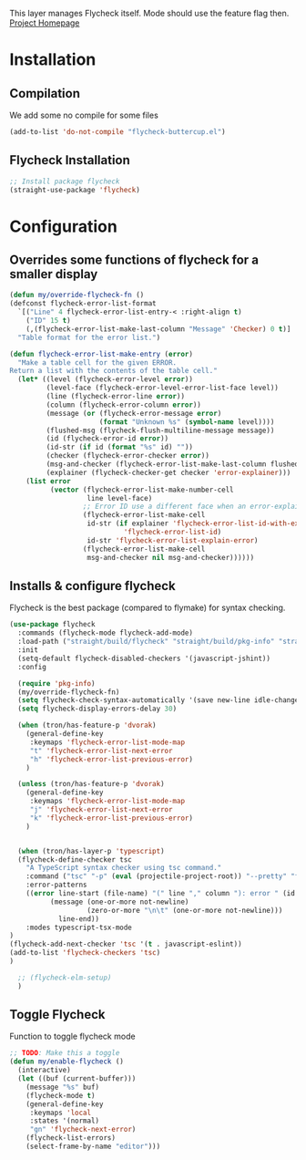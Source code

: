 This layer manages Flycheck itself. Mode should use the feature flag then.
[[https://www.flycheck.org/en/latest/][Project Homepage]]

* Installation
** Compilation
We add some no compile for some files
#+BEGIN_SRC emacs-lisp :tangle install.el
(add-to-list 'do-not-compile "flycheck-buttercup.el")
#+END_SRC
** Flycheck Installation
#+BEGIN_SRC emacs-lisp :tangle install.el
;; Install package flycheck
(straight-use-package 'flycheck)
#+END_SRC

* Configuration

** Overrides some functions of flycheck for a smaller display
#+BEGIN_SRC emacs-lisp :tangle config.el
(defun my/override-flycheck-fn ()
(defconst flycheck-error-list-format
  `[("Line" 4 flycheck-error-list-entry-< :right-align t)
    ("ID" 15 t)
    (,(flycheck-error-list-make-last-column "Message" 'Checker) 0 t)]
  "Table format for the error list.")

(defun flycheck-error-list-make-entry (error)
  "Make a table cell for the given ERROR.
Return a list with the contents of the table cell."
  (let* ((level (flycheck-error-level error))
         (level-face (flycheck-error-level-error-list-face level))
         (line (flycheck-error-line error))
         (column (flycheck-error-column error))
         (message (or (flycheck-error-message error)
                      (format "Unknown %s" (symbol-name level))))
         (flushed-msg (flycheck-flush-multiline-message message))
         (id (flycheck-error-id error))
         (id-str (if id (format "%s" id) ""))
         (checker (flycheck-error-checker error))
         (msg-and-checker (flycheck-error-list-make-last-column flushed-msg checker))
         (explainer (flycheck-checker-get checker 'error-explainer)))
    (list error
          (vector (flycheck-error-list-make-number-cell
                   line level-face)
                  ;; Error ID use a different face when an error-explainer is present
                  (flycheck-error-list-make-cell
                   id-str (if explainer 'flycheck-error-list-id-with-explainer
                            'flycheck-error-list-id)
                   id-str 'flycheck-error-list-explain-error)
                  (flycheck-error-list-make-cell
                   msg-and-checker nil msg-and-checker))))))
#+END_SRC
** Installs & configure flycheck
Flycheck is the best package (compared to flymake) for syntax checking.

#+BEGIN_SRC emacs-lisp :tangle config.el
(use-package flycheck
  :commands (flycheck-mode flycheck-add-mode)
  :load-path ("straight/build/flycheck" "straight/build/pkg-info" "straight/build/epl")
  :init
  (setq-default flycheck-disabled-checkers '(javascript-jshint))
  :config

  (require 'pkg-info)
  (my/override-flycheck-fn)
  (setq flycheck-check-syntax-automatically '(save new-line idle-change mode-enabled))
  (setq flycheck-display-errors-delay 30)

  (when (tron/has-feature-p 'dvorak)
    (general-define-key
     :keymaps 'flycheck-error-list-mode-map
     "t" 'flycheck-error-list-next-error
     "h" 'flycheck-error-list-previous-error)
    )

  (unless (tron/has-feature-p 'dvorak)
    (general-define-key
     :keymaps 'flycheck-error-list-mode-map
     "j" 'flycheck-error-list-next-error
     "k" 'flycheck-error-list-previous-error)
    )


  (when (tron/has-layer-p 'typescript)
  (flycheck-define-checker tsc
    "A TypeScript syntax checker using tsc command."
    :command ("tsc" "-p" (eval (projectile-project-root)) "--pretty" "false")
    :error-patterns
    ((error line-start (file-name) "(" line "," column "): error " (id (one-or-more (not ":"))) ": "
          (message (one-or-more not-newline)
                   (zero-or-more "\n\t" (one-or-more not-newline)))
            line-end))
    :modes typescript-tsx-mode
)
(flycheck-add-next-checker 'tsc '(t . javascript-eslint))
(add-to-list 'flycheck-checkers 'tsc)
)

  ;; (flycheck-elm-setup)
  )

#+END_SRC
** Toggle Flycheck
Function to toggle flycheck mode

#+BEGIN_SRC emacs-lisp :tangle config.el
;; TODO: Make this a toggle
(defun my/enable-flycheck ()
  (interactive)
  (let ((buf (current-buffer)))
    (message "%s" buf)
    (flycheck-mode t)
    (general-define-key
     :keymaps 'local
     :states '(normal)
     "gn" 'flycheck-next-error)
    (flycheck-list-errors)
    (select-frame-by-name "editor")))
#+END_SRC
